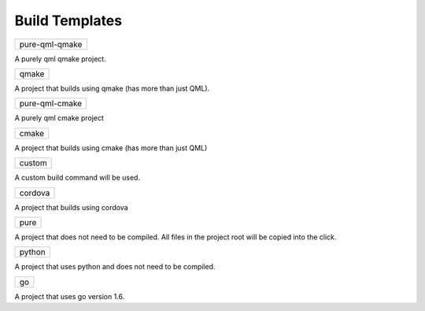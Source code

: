 .. _build-templates:

Build Templates
===============

+----------------+
| pure-qml-qmake |
+----------------+

A purely qml qmake project.

+-------+
| qmake |
+-------+

A project that builds using qmake (has more than just QML).

+----------------+
| pure-qml-cmake |
+----------------+

A purely qml cmake project

+-------+
| cmake |
+-------+

A project that builds using cmake (has more than just QML)

+--------+
| custom |
+--------+

A custom build command will be used.

+---------+
| cordova |
+---------+

A project that builds using cordova

+------+
| pure |
+------+

A project that does not need to be compiled. All files in the project root will be copied into the click.

+--------+
| python |
+--------+

A project that uses python and does not need to be compiled.

+----+
| go |
+----+

A project that uses go version 1.6.
